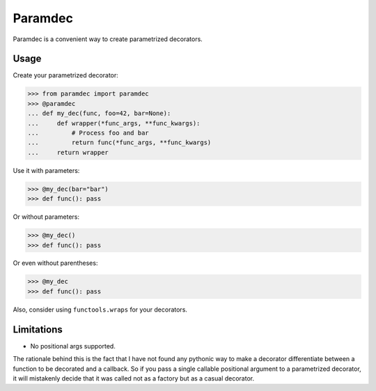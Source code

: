 Paramdec
========

Paramdec is a convenient way to create parametrized decorators.

Usage
-----

Create your parametrized decorator:

>>> from paramdec import paramdec
>>> @paramdec
... def my_dec(func, foo=42, bar=None):
...     def wrapper(*func_args, **func_kwargs):
...         # Process foo and bar
...         return func(*func_args, **func_kwargs)
...     return wrapper

Use it with parameters:

>>> @my_dec(bar="bar")
>>> def func(): pass

Or without parameters:

>>> @my_dec()
>>> def func(): pass

Or even without parentheses:

>>> @my_dec
>>> def func(): pass

Also, consider using ``functools.wraps`` for your decorators.

Limitations
-----------

- No positional args supported.

The rationale behind this is the fact that I have not found any pythonic way to
make a decorator differentiate between a function to be decorated and a
callback. So if you pass a single callable positional argument to a
parametrized decorator, it will mistakenly decide that it was called not as a
factory but as a casual decorator.


